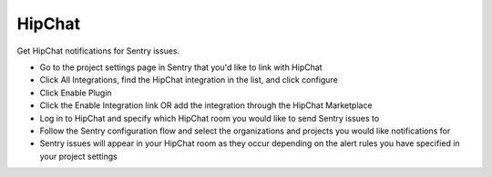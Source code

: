HipChat
=======

Get HipChat notifications for Sentry issues.

- Go to the project settings page in Sentry that you'd like to link with HipChat
- Click All Integrations, find the HipChat integration in the list, and click configure
- Click Enable Plugin
- Click the Enable Integration link OR add the integration through the HipChat Marketplace
- Log in to HipChat and specify which HipChat room you would like to send Sentry issues to
- Follow the Sentry configuration flow and select the organizations and projects you would like notifications for
- Sentry issues will appear in your HipChat room as they occur depending on the alert rules you have specified in your project settings